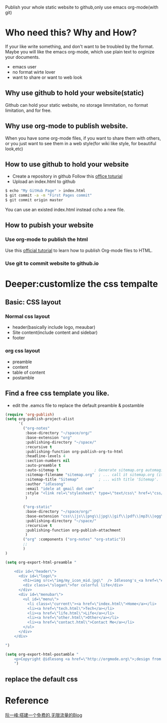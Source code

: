 Publish your whole static website to github,only use emacs org-mode(with git)
* Who need this? Why and How?
If your like write something, and don't want to be troubled by the format.
Maybe you will like the emacs org-mode, which use plain text to orginize your 
documents.
- emacs user
- no format wirte lover
- want to share or want to web look
** Why use github to hold your website(static)
Github can hold your static website, no storage limmitation, no format limitation, and for free.
** Why use org-mode to publish website.
When you have some org-mode files, if you want to share them with others, 
or you just want to see them in a web style(for wiki like style, for beautiful look,etc) 
** How to use github to hold your website
- Create a repository in github Follow this [[https://help.github.com/articles/user-organization-and-project-pages][office toturial]]
- Upload an index.html to github
#+BEGIN_SRC sh
$ echo "My GitHub Page" > index.html
$ git commit -a -m "First Pages commit"
$ git commit origin master
#+END_SRC
You can use an existed index.html instead ccho a new file.
** How to pubish your website
*** Use org-mode to publish the html
Use this [[http://orgmode.org/worg/org-tutorials/org-publish-html-tutorial.html][official tutorial]] to learn how to publish Org-mode files to HTML.
*** Use git to commit website to github.io

* Deeper:customlize the css tempalte
** Basic: CSS layout
*** Normal css layout
- header(basically include logo, meaubar)
- Site content(include content and sidebar)
- footer
*** org css layout
- preamble
- content
- table of content
- postamble

** Find a free css template you like.
- edit the .eamcs file to replace the default preamble & postamble
#+BEGIN_SRC emacs-lisp
(require 'org-publish)
(setq org-publish-project-alist
      '(
        ("org-notes"
         :base-directory "~/space/org/"
         :base-extension "org"
         :publishing-directory "~/space/"
         :recursive t
         :publishing-function org-publish-org-to-html
         :headline-levels 4
         :section-numbers nil
         :auto-preamble t
         :auto-sitemap t                ; Generate sitemap.org automagically...
         :sitemap-filename "sitemap.org"  ; ... call it sitemap.org (it's the default)...
         :sitemap-title "Sitemap"         ; ... with title 'Sitemap'.
         :author "idlesong"
         :email "idele at gmail dot com"
         :style "<link rel=\"stylesheet\" type=\"text/css\" href=\"css/stylesheet.css\"/>"
         )

        ("org-static"
         :base-directory "~/space/org/"
         :base-extension "css\\|js\\|png\\|jpg\\|gif\\|pdf\\|mp3\\|ogg\\|swf"
         :publishing-directory "~/space/"
         :recursive t
         :publishing-function org-publish-attachment
         )
        ("org" :components ("org-notes" "org-static"))
        ;;
        )
)

(setq org-export-html-preamble "

    <div id=\"header\">
      <div id=\"logo\">
        <h1><img src=\"img/my_icon_mid.jpg\"  /> Idlesong's_<a href=\"#\">Mind Space</a></h1>
        <div class=\"slogan\">for colorful life</div>
      </div>
      <div id=\"menubar\">
        <ul id=\"menu\">
          <li class=\"current\"><a href=\"index.html\">Home</a></li>
          <li><a href=\"tech.html\">Tech</a></li>
          <li><a href=\"life.html\">Life</a></li>
          <li><a href=\"other.html\">Other</a></li>
          <li><a href=\"contact.html\">Contact Me</a></li>
        </ul>
      </div>
    </div>

")

(setq org-export-html-postamble "
    <p>Copyright @idlesong <a href=\"http://orgmode.org\">;design from HTML5webtemplates.co.uk </a> </p>
    ")
#+END_SRC
** replace the default css
* Reference
[[http://www.ruanyifeng.com/blog/2012/08/blogging_with_jekyll.html][阮一峰:搭建一个免费的,无限流量的Blog]]
